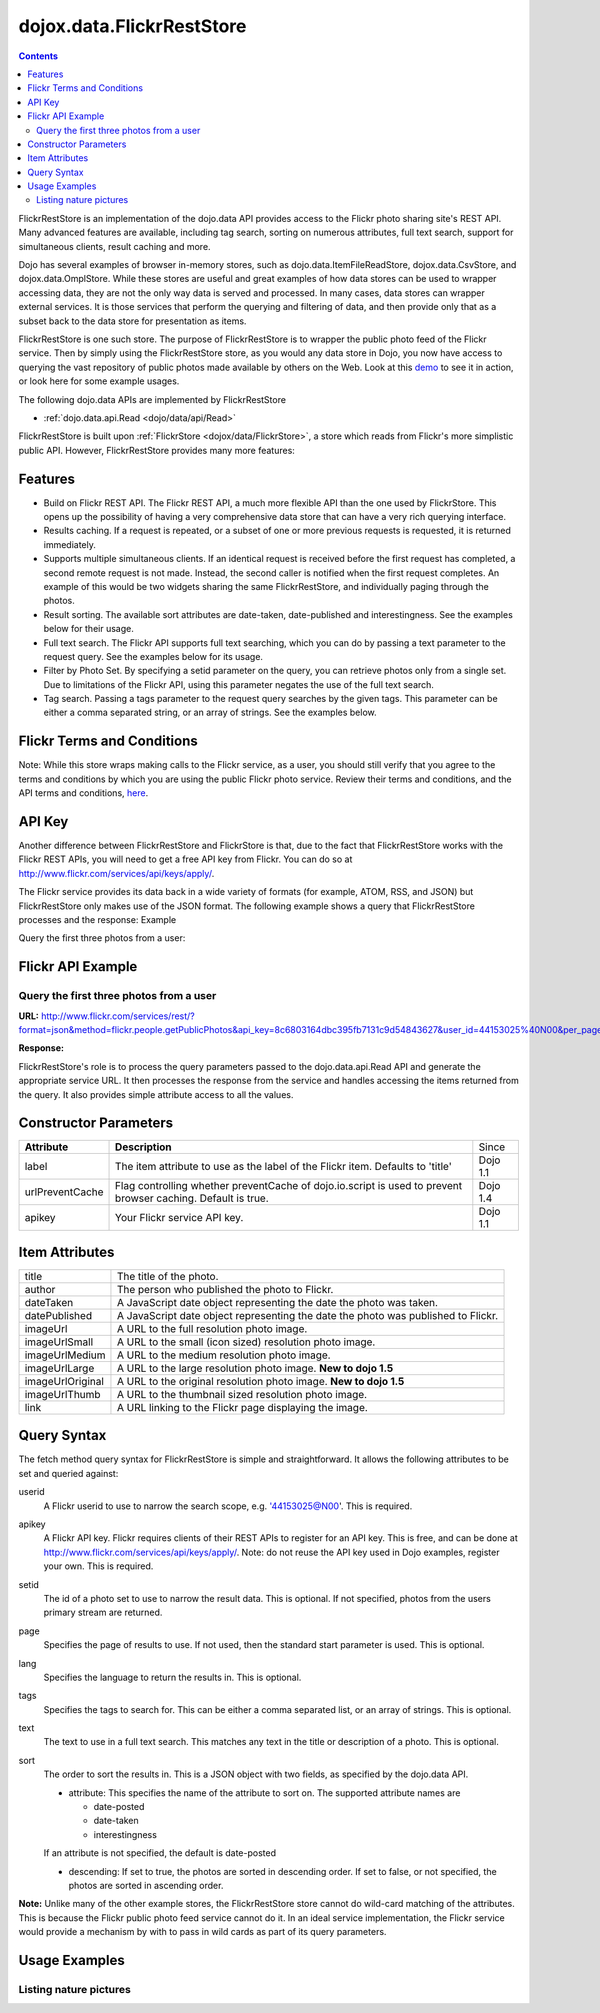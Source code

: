 .. _dojox/data/FlickrRestStore:

==========================
dojox.data.FlickrRestStore
==========================

.. contents ::
  :depth: 3

FlickrRestStore is an implementation of the dojo.data API provides access to the Flickr photo sharing site's REST API. Many advanced features are available, including tag search, sorting on numerous attributes, full text search, support for simultaneous clients, result caching and more.

Dojo has several examples of browser in-memory stores, such as dojo.data.ItemFileReadStore, dojox.data.CsvStore, and dojox.data.OmplStore. While these stores are useful and great examples of how data stores can be used to wrapper accessing data, they are not the only way data is served and processed. In many cases, data stores can wrapper external services. It is those services that perform the querying and filtering of data, and then provide only that as a subset back to the data store for presentation as items.

FlickrRestStore is one such store. The purpose of FlickrRestStore is to wrapper the public photo feed of the Flickr service. Then by simply using the FlickrRestStore store, as you would any data store in Dojo, you now have access to querying the vast repository of public photos made available by others on the Web. Look at this `demo <http://archive.dojotoolkit.org/nightly/dojotoolkit/dojox/data/demos/demo_FlickrRestStore.html>`_ to see it in action, or look here for some example usages.

The following dojo.data APIs are implemented by FlickrRestStore

* :ref:`dojo.data.api.Read <dojo/data/api/Read>`
 
FlickrRestStore is built upon :ref:`FlickrStore <dojox/data/FlickrStore>`, a store which reads from Flickr's more simplistic public API. However, FlickrRestStore provides many more features:

Features
========

* Build on Flickr REST API. The Flickr REST API, a much more flexible API than the one used by FlickrStore. This opens up the possibility of having a very comprehensive data store that can have a very rich querying interface.
* Results caching. If a request is repeated, or a subset of one or more previous requests is requested, it is returned immediately.
* Supports multiple simultaneous clients. If an identical request is received before the first request has completed, a second remote request is not made. Instead, the second caller is notified when the first request completes. An example of this would be two widgets sharing the same FlickrRestStore, and individually paging through the photos.
* Result sorting. The available sort attributes are date-taken, date-published and interestingness. See the examples below for their usage.
* Full text search. The Flickr API supports full text searching, which you can do by passing a text parameter to the request query. See the examples below for its usage.
* Filter by Photo Set. By specifying a setid parameter on the query, you can retrieve photos only from a single set. Due to limitations of the Flickr API, using this parameter negates the use of the full text search.
* Tag search. Passing a tags parameter to the request query searches by the given tags. This parameter can be either a comma separated string, or an array of strings. See the examples below.

Flickr Terms and Conditions
===========================

Note: While this store wraps making calls to the Flickr service, as a user, you should still verify that you agree to the terms and conditions by which you are using the public Flickr photo service. Review their terms and conditions, and the API terms and conditions, `here <http://www.flickr.com/services/api/tos/>`_.

API Key
=======

Another difference between FlickrRestStore and FlickrStore is that, due to the fact that FlickrRestStore works with the Flickr REST APIs, you will need to get a free API key from Flickr. You can do so at http://www.flickr.com/services/api/keys/apply/.

The Flickr service provides its data back in a wide variety of formats (for example, ATOM, RSS, and JSON) but FlickrRestStore only makes use of the JSON format. The following example shows a query that FlickrRestStore processes and the response:
Example

Query the first three photos from a user:

Flickr API Example
==================

Query the first three photos from a user
----------------------------------------

**URL:** http://www.flickr.com/services/rest/?format=json&method=flickr.people.getPublicPhotos&api_key=8c6803164dbc395fb7131c9d54843627&user_id=44153025%40N00&per_page=3

**Response:**

.. js ::

  jsonFlickrApi({
    "photos":{
      "page":1,
      "pages":98,
      "perpage":3,
      "total":"489",
      "photo":[
         {
           "id":"1352049918",
           "owner":"44153025@N00",
           "secret":"5636009306",
           "server":"1111",
           "farm":2,
           "title":"The Liffey Panorama",
           "ispublic":1,
           "isfriend":0,
           "isfamily":0
         },
         {
           "id":"1351120079",
           "owner":"44153025@N00",
           "secret":"880bf6a003",
           "server":"1027",
           "farm":2,
           "title":"Many Hands make pretty flowers",
           "ispublic":1,
           "isfriend":0,
           "isfamily":0
         },
         {
           "id":"1322051485",
           "owner":"44153025@N00",
           "secret":"b7c529335d",
           "server":"1110",
           "farm":2,
           "title":"Wok'n'Roll baby!",
           "ispublic":1,
           "isfriend":0,
           "isfamily":0
         }
       ]
    },
    "stat":"ok"}
  )

FlickrRestStore's role is to process the query parameters passed to the dojo.data.api.Read API and generate the appropriate service URL. It then processes the response from the service and handles accessing the items returned from the query. It also provides simple attribute access to all the values.

Constructor Parameters
======================

+---------------------------+--------------------------------------------------------------------+---------------------+
|**Attribute**              |**Description**                                                     |Since                |
+---------------------------+--------------------------------------------------------------------+---------------------+
|label                      |The item attribute to use as the label of the Flickr item.          |Dojo 1.1             |
|                           |Defaults to 'title'                                                 |                     |
+---------------------------+--------------------------------------------------------------------+---------------------+
|urlPreventCache            |Flag controlling whether preventCache of dojo.io.script is used to  |Dojo 1.4             |
|                           |prevent browser caching.  Default is true.                          |                     |
+---------------------------+--------------------------------------------------------------------+---------------------+
|apikey                     |Your Flickr service API key.                                        |Dojo 1.1             |
+---------------------------+--------------------------------------------------------------------+---------------------+



Item Attributes
===============

+-----------------+-----------------------------------------------------------------------------------------------------------------------------+
| title           |The title of the photo.                                                                                                      |
+-----------------+-----------------------------------------------------------------------------------------------------------------------------+
| author          |The person who published the photo to Flickr.                                                                                |
+-----------------+-----------------------------------------------------------------------------------------------------------------------------+
| dateTaken       |A JavaScript date object representing the date the photo was taken.                                                          |
+-----------------+-----------------------------------------------------------------------------------------------------------------------------+
| datePublished   |A JavaScript date object representing the date the photo was published to Flickr.                                            |
+-----------------+-----------------------------------------------------------------------------------------------------------------------------+
| imageUrl        |A URL to the full resolution photo image.                                                                                    |
+-----------------+-----------------------------------------------------------------------------------------------------------------------------+
| imageUrlSmall   |A URL to the small (icon sized) resolution photo image.                                                                      |
+-----------------+-----------------------------------------------------------------------------------------------------------------------------+
| imageUrlMedium  |A URL to the medium resolution photo image.                                                                                  |
+-----------------+-----------------------------------------------------------------------------------------------------------------------------+
| imageUrlLarge   |A URL to the large resolution photo image.  **New to dojo 1.5**                                                              |
+-----------------+-----------------------------------------------------------------------------------------------------------------------------+
| imageUrlOriginal|A URL to the original resolution photo image.  **New to dojo 1.5**                                                           |
+-----------------+-----------------------------------------------------------------------------------------------------------------------------+
| imageUrlThumb   |A URL to the thumbnail sized resolution photo image.                                                                         |
+-----------------+-----------------------------------------------------------------------------------------------------------------------------+
| link            |A URL linking to the Flickr page displaying the image.                                                                       |
+-----------------+-----------------------------------------------------------------------------------------------------------------------------+

Query Syntax
============

The fetch method query syntax for FlickrRestStore is simple and straightforward. It allows the following attributes to be set and queried against:

userid
    A Flickr userid to use to narrow the search scope, e.g. '44153025@N00'. This is required.
apikey
    A Flickr API key. Flickr requires clients of their REST APIs to register for an API key. This is free, and can be done at http://www.flickr.com/services/api/keys/apply/. Note: do not reuse the API key used in Dojo examples, register your own. This is required.
setid
  The id of a photo set to use to narrow the result data. This is optional. If not specified,
  photos from the users primary stream are returned.
page
  Specifies the page of results to use. If not used, then the standard start parameter is used. This is optional.
lang
  Specifies the language to return the results in. This is optional.
tags
  Specifies the tags to search for. This can be either a comma separated list, or an array of strings. This is optional.
text
  The text to use in a full text search. This matches any text in the title or description of a photo. This is optional.
sort
  The order to sort the results in. This is a JSON object with two fields, as specified by the dojo.data API.

  * attribute: This specifies the name of the attribute to sort on. The supported attribute names are

    * date-posted

    * date-taken

    * interestingness

  If an attribute is not specified, the default is date-posted

  * descending: If set to true, the photos are sorted in descending order. If set to false, or not specified, the photos are sorted in ascending order.

**Note:** Unlike many of the other example stores, the FlickrRestStore store cannot do wild-card matching of the attributes. This is because the Flickr public photo feed service cannot do it. In an ideal service implementation, the Flickr service would provide a mechanism by with to pass in wild cards as part of its query parameters.

Usage Examples
==============

Listing nature pictures
-----------------------

.. code-example ::
  
  .. js ::

      dojo.require("dojox.data.FlickrRestStore");
      dojo.require("dijit.form.Button");

      // This function performs some basic dojo initialization. In this case it connects the button
      // onClick to a function which invokes the fetch(). The fetch function queries for all items
      // and provides callbacks to use for completion of data retrieval or reporting of errors.
      // Set the init function to run when dojo loading and page parsing has completed.
      dojo.ready(function(){
         // Function to perform a fetch on the datastore when a button is clicked
         function getAllItems(){

           // Callback to perform an action when the data items are starting to be returned:
           function clearOldList(size, request){
             var list = dojo.byId("list");
             if(list){
               while(list.firstChild){
                 list.removeChild(list.firstChild);
               }
             }
           }
  
           // Callback for processing a returned list of items.
           function gotItems(items, request){
             var list = dojo.byId("list");
             if(list){
               var i;
               for(i = 0; i < items.length; i++){
                 var item = items[i];
                 var image = document.createElement("img");
                 list.appendChild(image);
                 image.setAttribute("src", flickrStore.getValue(item, "imageUrlMedium"));
                 list.appendChild(document.createElement("br"));
               }
             }
           }
          
           // Callback for if the lookup fails.
           function fetchFailed(error, request){
             alert("lookup failed.");
           }
             
           // Fetch the images. Note the API key used is not for general usage. It's here to demo the store, ONLY.
           flickrStore.fetch({query:{ tags: "nature", apikey: "8c6803164dbc395fb7131c9d54843627"}, onBegin: clearOldList, onComplete: gotItems, onError: fetchFailed});
         }
         // Link the click event of the button to driving the fetch.
         dojo.connect(button, "onClick", getAllItems);
      });

  .. html ::

    <div data-dojo-type="dojox.data.FlickrRestStore" data-dojo-id="flickrStore"></div>
    <div data-dojo-type="dijit.form.Button" data-dojo-id="button">Find nature pictures!</div>
    <br>
    <br>
    <span id="list">
    </span>
